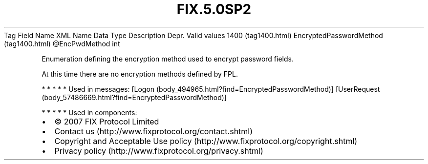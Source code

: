 .TH FIX.5.0SP2 "" "" "Tag #1400"
Tag
Field Name
XML Name
Data Type
Description
Depr.
Valid values
1400 (tag1400.html)
EncryptedPasswordMethod (tag1400.html)
\@EncPwdMethod
int
.PP
Enumeration defining the encryption method used to encrypt password
fields.
.PP
At this time there are no encryption methods defined by FPL.
.PP
   *   *   *   *   *
Used in messages:
[Logon (body_494965.html?find=EncryptedPasswordMethod)]
[UserRequest (body_57486669.html?find=EncryptedPasswordMethod)]
.PP
   *   *   *   *   *
Used in components:

.PD 0
.P
.PD

.PP
.PP
.IP \[bu] 2
© 2007 FIX Protocol Limited
.IP \[bu] 2
Contact us (http://www.fixprotocol.org/contact.shtml)
.IP \[bu] 2
Copyright and Acceptable Use policy (http://www.fixprotocol.org/copyright.shtml)
.IP \[bu] 2
Privacy policy (http://www.fixprotocol.org/privacy.shtml)
